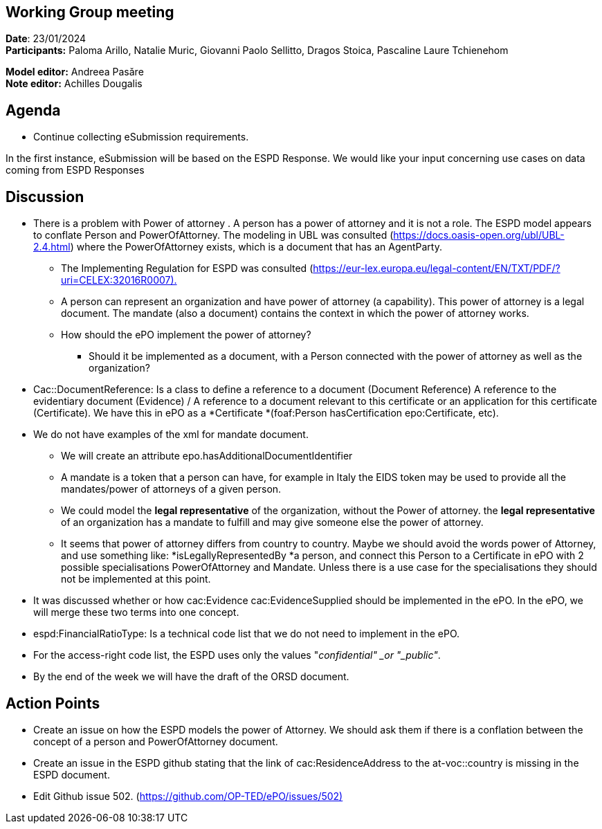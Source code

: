 == Working Group meeting   +
*Date*: 23/01/2024    +
*Participants:* ** **Paloma Arillo, Natalie Muric, Giovanni Paolo Sellitto, Dragos Stoica, Pascaline Laure Tchienehom

*Model editor:* Andreea Pasăre   +
*Note editor:* Achilles Dougalis

== Agenda

* Continue collecting eSubmission requirements.


In the first instance, eSubmission will be based on the ESPD Response. We would like your input concerning use cases on data coming from ESPD Responses

== Discussion

* There is a problem with Power of attorney . A person has a power of attorney and it is not a role. The ESPD model appears to conflate Person and PowerOfAttorney. The modeling in UBL  was consulted (https://docs.oasis-open.org/ubl/UBL-2.4.html[https://docs.oasis-open.org/ubl/UBL-2.4.html]) where the PowerOfAttorney exists, which is a document that has an AgentParty.
**  The Implementing Regulation for ESPD was consulted (https://eur-lex.europa.eu/legal-content/EN/TXT/PDF/?uri=CELEX:32016R0007).[https://eur-lex.europa.eu/legal-content/EN/TXT/PDF/?uri=CELEX:32016R0007).]
** A person can represent an organization and have power of attorney (a capability). This power of attorney is a legal document. The mandate (also a document) contains the context in which the power of attorney works.
** How should the ePO implement the power of attorney?
*** Should it be implemented as a document, with a Person connected with the power of attorney as well as the organization?

* Cac::DocumentReference: Is a class to define a reference to a document (Document Reference)  A reference to the evidentiary document (Evidence) / A reference to a document relevant to this certificate or an application for this certificate (Certificate). We have this in ePO as a *Certificate *(foaf:Person hasCertification epo:Certificate, etc).
* We do not have examples of the xml for mandate document.
** We will create an attribute epo.hasAdditionalDocumentIdentifier
** A mandate is a token that a person can have, for example in Italy the EIDS token may be used to provide all the mandates/power of attorneys of a given person.
** We could model the *legal representative* of the organization, without the Power of attorney. the *legal representative* of an organization has a mandate to fulfill and may give someone else the power of attorney.
** It seems that power of attorney differs from country to country. Maybe we should avoid the words power of Attorney, and use something like: *isLegallyRepresentedBy *a person, and connect this Person to a Certificate in ePO with 2 possible specialisations PowerOfAttorney and Mandate. Unless there is a use case for the specialisations they should not be implemented at this point.
* It was discussed whether or how cac:Evidence  cac:EvidenceSupplied should be implemented in the ePO. In the ePO, we will merge these two terms into one concept.
* espd:FinancialRatioType: Is a technical code list that we do not need to implement in the ePO. 
* For the access-right code list, the ESPD uses  only the values "_confidential" _or "_public"_.
* By the end of the week we will have the draft of the ORSD document. 

== Action Points

* Create an issue on how the ESPD models the power of Attorney.  We should ask them if there is a conflation between the concept of a person and PowerOfAttorney document.
* Create an issue in the ESPD github stating that the link of cac:ResidenceAddress to the at-voc::country is missing in the ESPD document.
* Edit Github issue 502. (https://github.com/OP-TED/ePO/issues/502)[https://github.com/OP-TED/ePO/issues/502)]



